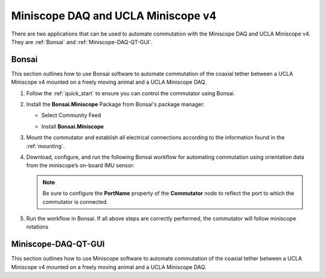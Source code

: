 
Miniscope DAQ and UCLA Miniscope v4
**************************************************************

.. image:: ../../../_static/images/miniscopedaq-miniscopev4.jpg

There are two applications that can be used to automate commutation with the Miniscope DAQ and UCLA Miniscope v4.
They are :ref:`Bonsai` and :ref:`Miniscope-DAQ-QT-GUI`.

.. _Bonsai:

Bonsai
#######

This section outlines how to use Bonsai software to automate commutation of the coaxial
tether between a UCLA Miniscope v4 mounted on a freely moving animal and a UCLA Miniscope DAQ.

#. Follow the :ref:`quick_start` to ensure you can control the commutator using Bonsai.

#. Install the **Bonsai.Miniscope** Package from Bonsai's package manager.

   - Select Community Feed

     .. image:: ../../../_static/images/bonsai-community-feed.png
        :alt: Screenshot for selecting package source

   - Install **Bonsai.Miniscope**

     .. image:: ../../../_static/images/install-bonsai-miniscope.png
        :alt: Screenshot for installing Bonsai.Miniscope

#. Mount the commutator and establish all electrical connections according to
   the information found in the :ref:`mounting`.

#. Download, configure, and run the following Bonsai workflow for automating commutation using orientation
   data from the miniscope’s on-board IMU sensor:

   .. raw:: html

            {% with static_path = '../../../_static', name = 'miniscopedaq-miniscopev4-commutate' %}
                {% include 'workflow.html' %}
            {% endwith %}

   .. note:: Be sure to configure the **PortName** property of the
      **Commutator** node to reflect the port to which the commutator is
      connected.

#. Run the workflow in Bonsai. If all above steps are correctly performed, the
   commutator will follow miniscope rotations

.. _Miniscope-DAQ-QT-GUI:

Miniscope-DAQ-QT-GUI
#################################

This section outlines how to use Miniscope software to automate commutation of the coaxial
tether between a UCLA Miniscope v4 mounted on a freely moving animal and a UCLA Miniscope DAQ.

.. TODO:: document
